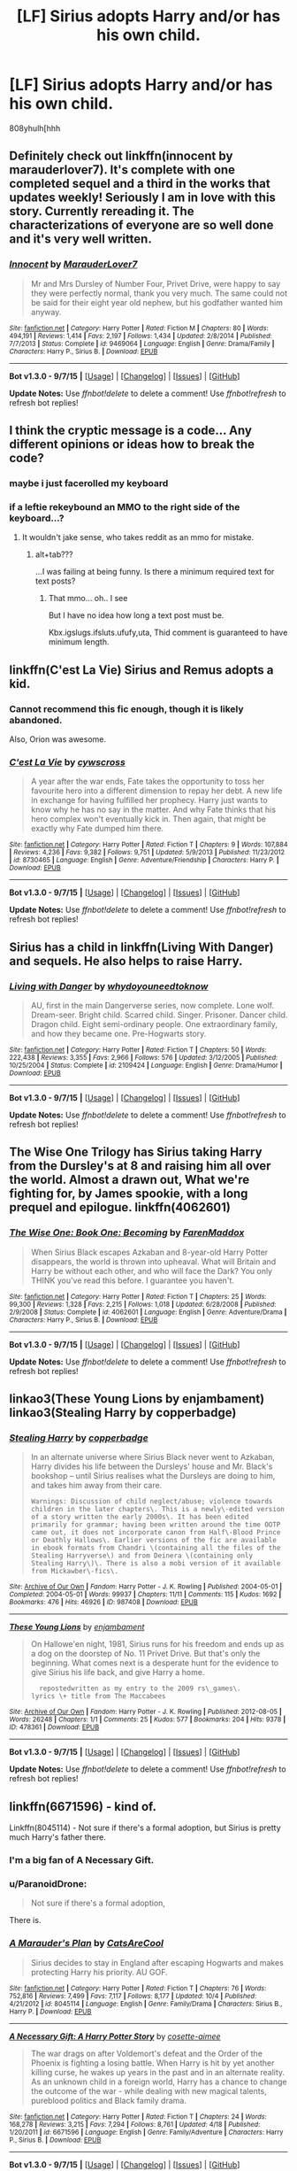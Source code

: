 #+TITLE: [LF] Sirius adopts Harry and/or has his own child.

* [LF] Sirius adopts Harry and/or has his own child.
:PROPERTIES:
:Author: istolebluebuff
:Score: 8
:DateUnix: 1444311134.0
:DateShort: 2015-Oct-08
:FlairText: Request
:END:
808yhulh[hhh


** Definitely check out linkffn(innocent by marauderlover7). It's complete with one completed sequel and a third in the works that updates weekly! Seriously I am in love with this story. Currently rereading it. The characterizations of everyone are so well done and it's very well written.
:PROPERTIES:
:Author: orangedarkchocolate
:Score: 8
:DateUnix: 1444313093.0
:DateShort: 2015-Oct-08
:END:

*** [[http://www.fanfiction.net/s/9469064/1/][*/Innocent/*]] by [[https://www.fanfiction.net/u/4684913/MarauderLover7][/MarauderLover7/]]

#+begin_quote
  Mr and Mrs Dursley of Number Four, Privet Drive, were happy to say they were perfectly normal, thank you very much. The same could not be said for their eight year old nephew, but his godfather wanted him anyway.
#+end_quote

^{/Site/: [[http://www.fanfiction.net/][fanfiction.net]] *|* /Category/: Harry Potter *|* /Rated/: Fiction M *|* /Chapters/: 80 *|* /Words/: 494,191 *|* /Reviews/: 1,414 *|* /Favs/: 2,197 *|* /Follows/: 1,434 *|* /Updated/: 2/8/2014 *|* /Published/: 7/7/2013 *|* /Status/: Complete *|* /id/: 9469064 *|* /Language/: English *|* /Genre/: Drama/Family *|* /Characters/: Harry P., Sirius B. *|* /Download/: [[http://www.p0ody-files.com/ff_to_ebook/mobile/makeEpub.php?id=9469064][EPUB]]}

--------------

*Bot v1.3.0 - 9/7/15* *|* [[[https://github.com/tusing/reddit-ffn-bot/wiki/Usage][Usage]]] | [[[https://github.com/tusing/reddit-ffn-bot/wiki/Changelog][Changelog]]] | [[[https://github.com/tusing/reddit-ffn-bot/issues/][Issues]]] | [[[https://github.com/tusing/reddit-ffn-bot/][GitHub]]]

*Update Notes:* Use /ffnbot!delete/ to delete a comment! Use /ffnbot!refresh/ to refresh bot replies!
:PROPERTIES:
:Author: FanfictionBot
:Score: 2
:DateUnix: 1444313183.0
:DateShort: 2015-Oct-08
:END:


** I think the cryptic message is a code... Any different opinions or ideas how to break the code?
:PROPERTIES:
:Author: StuxCrystal
:Score: 4
:DateUnix: 1444312864.0
:DateShort: 2015-Oct-08
:END:

*** maybe i just facerolled my keyboard
:PROPERTIES:
:Author: istolebluebuff
:Score: 3
:DateUnix: 1444396281.0
:DateShort: 2015-Oct-09
:END:


*** if a leftie rekeybound an MMO to the right side of the keyboard...?
:PROPERTIES:
:Author: paperhurts
:Score: 2
:DateUnix: 1444314948.0
:DateShort: 2015-Oct-08
:END:

**** It wouldn't jake sense, who takes reddit as an mmo for mistake.
:PROPERTIES:
:Author: StuxCrystal
:Score: 1
:DateUnix: 1444320782.0
:DateShort: 2015-Oct-08
:END:

***** alt+tab???

...I was failing at being funny. Is there a minimum required text for text posts?
:PROPERTIES:
:Author: paperhurts
:Score: 1
:DateUnix: 1444321227.0
:DateShort: 2015-Oct-08
:END:

****** That mmo... oh.. I see

But I have no idea how long a text post must be.

Kbx.igslugs.ifsluts.ufufy,uta, Thid comment is guaranteed to have minimum length.
:PROPERTIES:
:Author: StuxCrystal
:Score: 1
:DateUnix: 1444327792.0
:DateShort: 2015-Oct-08
:END:


** linkffn(C'est La Vie) Sirius and Remus adopts a kid.
:PROPERTIES:
:Author: Manicial
:Score: 5
:DateUnix: 1444317027.0
:DateShort: 2015-Oct-08
:END:

*** Cannot recommend this fic enough, though it is likely abandoned.

Also, Orion was awesome.
:PROPERTIES:
:Author: Co-miNb
:Score: 3
:DateUnix: 1444324641.0
:DateShort: 2015-Oct-08
:END:


*** [[http://www.fanfiction.net/s/8730465/1/][*/C'est La Vie/*]] by [[https://www.fanfiction.net/u/4019839/cywscross][/cywscross/]]

#+begin_quote
  A year after the war ends, Fate takes the opportunity to toss her favourite hero into a different dimension to repay her debt. A new life in exchange for having fulfilled her prophecy. Harry just wants to know why he has no say in the matter. And why Fate thinks that his hero complex won't eventually kick in. Then again, that might be exactly why Fate dumped him there.
#+end_quote

^{/Site/: [[http://www.fanfiction.net/][fanfiction.net]] *|* /Category/: Harry Potter *|* /Rated/: Fiction T *|* /Chapters/: 9 *|* /Words/: 107,884 *|* /Reviews/: 4,236 *|* /Favs/: 9,382 *|* /Follows/: 9,751 *|* /Updated/: 5/9/2013 *|* /Published/: 11/23/2012 *|* /id/: 8730465 *|* /Language/: English *|* /Genre/: Adventure/Friendship *|* /Characters/: Harry P. *|* /Download/: [[http://www.p0ody-files.com/ff_to_ebook/mobile/makeEpub.php?id=8730465][EPUB]]}

--------------

*Bot v1.3.0 - 9/7/15* *|* [[[https://github.com/tusing/reddit-ffn-bot/wiki/Usage][Usage]]] | [[[https://github.com/tusing/reddit-ffn-bot/wiki/Changelog][Changelog]]] | [[[https://github.com/tusing/reddit-ffn-bot/issues/][Issues]]] | [[[https://github.com/tusing/reddit-ffn-bot/][GitHub]]]

*Update Notes:* Use /ffnbot!delete/ to delete a comment! Use /ffnbot!refresh/ to refresh bot replies!
:PROPERTIES:
:Author: FanfictionBot
:Score: 1
:DateUnix: 1444317160.0
:DateShort: 2015-Oct-08
:END:


** Sirius has a child in linkffn(Living With Danger) and sequels. He also helps to raise Harry.
:PROPERTIES:
:Author: rowanbrierbrook
:Score: 3
:DateUnix: 1444333551.0
:DateShort: 2015-Oct-08
:END:

*** [[http://www.fanfiction.net/s/2109424/1/][*/Living with Danger/*]] by [[https://www.fanfiction.net/u/691439/whydoyouneedtoknow][/whydoyouneedtoknow/]]

#+begin_quote
  AU, first in the main Dangerverse series, now complete. Lone wolf. Dream-seer. Bright child. Scarred child. Singer. Prisoner. Dancer child. Dragon child. Eight semi-ordinary people. One extraordinary family, and how they became one. Pre-Hogwarts story.
#+end_quote

^{/Site/: [[http://www.fanfiction.net/][fanfiction.net]] *|* /Category/: Harry Potter *|* /Rated/: Fiction T *|* /Chapters/: 50 *|* /Words/: 222,438 *|* /Reviews/: 3,355 *|* /Favs/: 2,966 *|* /Follows/: 576 *|* /Updated/: 3/12/2005 *|* /Published/: 10/25/2004 *|* /Status/: Complete *|* /id/: 2109424 *|* /Language/: English *|* /Genre/: Drama/Humor *|* /Download/: [[http://www.p0ody-files.com/ff_to_ebook/mobile/makeEpub.php?id=2109424][EPUB]]}

--------------

*Bot v1.3.0 - 9/7/15* *|* [[[https://github.com/tusing/reddit-ffn-bot/wiki/Usage][Usage]]] | [[[https://github.com/tusing/reddit-ffn-bot/wiki/Changelog][Changelog]]] | [[[https://github.com/tusing/reddit-ffn-bot/issues/][Issues]]] | [[[https://github.com/tusing/reddit-ffn-bot/][GitHub]]]

*Update Notes:* Use /ffnbot!delete/ to delete a comment! Use /ffnbot!refresh/ to refresh bot replies!
:PROPERTIES:
:Author: FanfictionBot
:Score: 1
:DateUnix: 1444333585.0
:DateShort: 2015-Oct-08
:END:


** The Wise One Trilogy has Sirius taking Harry from the Dursley's at 8 and raising him all over the world. Almost a drawn out, What we're fighting for, by James spookie, with a long prequel and epilogue. linkffn(4062601)
:PROPERTIES:
:Author: Rippey715
:Score: 4
:DateUnix: 1444388718.0
:DateShort: 2015-Oct-09
:END:

*** [[http://www.fanfiction.net/s/4062601/1/][*/The Wise One: Book One: Becoming/*]] by [[https://www.fanfiction.net/u/1194522/FarenMaddox][/FarenMaddox/]]

#+begin_quote
  When Sirius Black escapes Azkaban and 8-year-old Harry Potter disappears, the world is thrown into upheaval. What will Britain and Harry be without each other, and who will face the Dark? You only THINK you've read this before. I guarantee you haven't.
#+end_quote

^{/Site/: [[http://www.fanfiction.net/][fanfiction.net]] *|* /Category/: Harry Potter *|* /Rated/: Fiction T *|* /Chapters/: 25 *|* /Words/: 99,300 *|* /Reviews/: 1,328 *|* /Favs/: 2,215 *|* /Follows/: 1,018 *|* /Updated/: 6/28/2008 *|* /Published/: 2/9/2008 *|* /Status/: Complete *|* /id/: 4062601 *|* /Language/: English *|* /Genre/: Adventure/Drama *|* /Characters/: Harry P., Sirius B. *|* /Download/: [[http://www.p0ody-files.com/ff_to_ebook/mobile/makeEpub.php?id=4062601][EPUB]]}

--------------

*Bot v1.3.0 - 9/7/15* *|* [[[https://github.com/tusing/reddit-ffn-bot/wiki/Usage][Usage]]] | [[[https://github.com/tusing/reddit-ffn-bot/wiki/Changelog][Changelog]]] | [[[https://github.com/tusing/reddit-ffn-bot/issues/][Issues]]] | [[[https://github.com/tusing/reddit-ffn-bot/][GitHub]]]

*Update Notes:* Use /ffnbot!delete/ to delete a comment! Use /ffnbot!refresh/ to refresh bot replies!
:PROPERTIES:
:Author: FanfictionBot
:Score: 1
:DateUnix: 1444388772.0
:DateShort: 2015-Oct-09
:END:


** linkao3(These Young Lions by enjambament)\\
linkao3(Stealing Harry by copperbadge)
:PROPERTIES:
:Author: jsohp080
:Score: 2
:DateUnix: 1444317058.0
:DateShort: 2015-Oct-08
:END:

*** [[http://archiveofourown.org/works/987408][*/Stealing Harry/*]] by [[http://archiveofourown.org/users/copperbadge/pseuds/copperbadge][/copperbadge/]]

#+begin_quote
  In an alternate universe where Sirius Black never went to Azkaban, Harry divides his life between the Dursleys' house and Mr. Black's bookshop -- until Sirius realises what the Dursleys are doing to him, and takes him away from their care.

  #+begin_example
      Warnings: Discussion of child neglect/abuse; violence towards children in the later chapters\. This is a newly\-edited version of a story written the early 2000s\. It has been edited primarily for grammar; having been written around the time OOTP came out, it does not incorporate canon from Half\-Blood Prince or Deathly Hallows\. Earlier versions of the fic are available in ebook formats from Chandri \(containing all the files of the Stealing Harryverse\) and from Deinera \(containing only Stealing Harry\)\. There is also a mobi version of it available from Mickawber\-fics\.
  #+end_example
#+end_quote

^{/Site/: [[http://www.archiveofourown.org/][Archive of Our Own]] *|* /Fandom/: Harry Potter - J. K. Rowling *|* /Published/: 2004-05-01 *|* /Completed/: 2004-05-01 *|* /Words/: 99937 *|* /Chapters/: 11/11 *|* /Comments/: 115 *|* /Kudos/: 1692 *|* /Bookmarks/: 476 *|* /Hits/: 46926 *|* /ID/: 987408 *|* /Download/: [[http://archiveofourown.org/][EPUB]]}

--------------

[[http://archiveofourown.org/works/478361][*/These Young Lions/*]] by [[http://archiveofourown.org/users/enjambament/pseuds/enjambament][/enjambament/]]

#+begin_quote
  On Hallowe'en night, 1981, Sirius runs for his freedom and ends up as a dog on the doorstep of No. 11 Privet Drive. But that's only the beginning. What comes next is a desperate hunt for the evidence to give Sirius his life back, and give Harry a home.

  #+begin_example
      repostedwritten as my entry to the 2009 rs\_games\.
    lyrics \+ title from The Maccabees
  #+end_example
#+end_quote

^{/Site/: [[http://www.archiveofourown.org/][Archive of Our Own]] *|* /Fandom/: Harry Potter - J. K. Rowling *|* /Published/: 2012-08-05 *|* /Words/: 26248 *|* /Chapters/: 1/1 *|* /Comments/: 25 *|* /Kudos/: 577 *|* /Bookmarks/: 204 *|* /Hits/: 9378 *|* /ID/: 478361 *|* /Download/: [[http://archiveofourown.org/][EPUB]]}

--------------

*Bot v1.3.0 - 9/7/15* *|* [[[https://github.com/tusing/reddit-ffn-bot/wiki/Usage][Usage]]] | [[[https://github.com/tusing/reddit-ffn-bot/wiki/Changelog][Changelog]]] | [[[https://github.com/tusing/reddit-ffn-bot/issues/][Issues]]] | [[[https://github.com/tusing/reddit-ffn-bot/][GitHub]]]

*Update Notes:* Use /ffnbot!delete/ to delete a comment! Use /ffnbot!refresh/ to refresh bot replies!
:PROPERTIES:
:Author: FanfictionBot
:Score: 2
:DateUnix: 1444317110.0
:DateShort: 2015-Oct-08
:END:


** linkffn(6671596) - kind of.

Linkffn(8045114) - Not sure if there's a formal adoption, but Sirius is pretty much Harry's father there.
:PROPERTIES:
:Author: Starfox5
:Score: 2
:DateUnix: 1444312520.0
:DateShort: 2015-Oct-08
:END:

*** I'm a big fan of A Necessary Gift.
:PROPERTIES:
:Author: howtopleaseme
:Score: 3
:DateUnix: 1444316928.0
:DateShort: 2015-Oct-08
:END:


*** u/ParanoidDrone:
#+begin_quote
  Not sure if there's a formal adoption,
#+end_quote

There is.
:PROPERTIES:
:Author: ParanoidDrone
:Score: 3
:DateUnix: 1444361586.0
:DateShort: 2015-Oct-09
:END:


*** [[http://www.fanfiction.net/s/8045114/1/][*/A Marauder's Plan/*]] by [[https://www.fanfiction.net/u/3926884/CatsAreCool][/CatsAreCool/]]

#+begin_quote
  Sirius decides to stay in England after escaping Hogwarts and makes protecting Harry his priority. AU GOF.
#+end_quote

^{/Site/: [[http://www.fanfiction.net/][fanfiction.net]] *|* /Category/: Harry Potter *|* /Rated/: Fiction T *|* /Chapters/: 76 *|* /Words/: 752,816 *|* /Reviews/: 7,499 *|* /Favs/: 7,117 *|* /Follows/: 8,177 *|* /Updated/: 10/4 *|* /Published/: 4/21/2012 *|* /id/: 8045114 *|* /Language/: English *|* /Genre/: Family/Drama *|* /Characters/: Sirius B., Harry P. *|* /Download/: [[http://www.p0ody-files.com/ff_to_ebook/mobile/makeEpub.php?id=8045114][EPUB]]}

--------------

[[http://www.fanfiction.net/s/6671596/1/][*/A Necessary Gift: A Harry Potter Story/*]] by [[https://www.fanfiction.net/u/1121841/cosette-aimee][/cosette-aimee/]]

#+begin_quote
  The war drags on after Voldemort's defeat and the Order of the Phoenix is fighting a losing battle. When Harry is hit by yet another killing curse, he wakes up years in the past and in an alternate reality. As an unknown child in a foreign world, Harry has a chance to change the outcome of the war - while dealing with new magical talents, pureblood politics and Black family drama.
#+end_quote

^{/Site/: [[http://www.fanfiction.net/][fanfiction.net]] *|* /Category/: Harry Potter *|* /Rated/: Fiction T *|* /Chapters/: 24 *|* /Words/: 168,278 *|* /Reviews/: 3,215 *|* /Favs/: 7,294 *|* /Follows/: 8,761 *|* /Updated/: 4/18 *|* /Published/: 1/20/2011 *|* /id/: 6671596 *|* /Language/: English *|* /Genre/: Family/Adventure *|* /Characters/: Harry P., Sirius B. *|* /Download/: [[http://www.p0ody-files.com/ff_to_ebook/mobile/makeEpub.php?id=6671596][EPUB]]}

--------------

*Bot v1.3.0 - 9/7/15* *|* [[[https://github.com/tusing/reddit-ffn-bot/wiki/Usage][Usage]]] | [[[https://github.com/tusing/reddit-ffn-bot/wiki/Changelog][Changelog]]] | [[[https://github.com/tusing/reddit-ffn-bot/issues/][Issues]]] | [[[https://github.com/tusing/reddit-ffn-bot/][GitHub]]]

*Update Notes:* Use /ffnbot!delete/ to delete a comment! Use /ffnbot!refresh/ to refresh bot replies!
:PROPERTIES:
:Author: FanfictionBot
:Score: 1
:DateUnix: 1444312598.0
:DateShort: 2015-Oct-08
:END:


** linkffn(9322278)

Adopts Harry or has his own child? Why not both? Black Bond starts out very similar to canon at first but diverges majorly around the Prisoner of Azkaban chapters.
:PROPERTIES:
:Author: Abyranss
:Score: 1
:DateUnix: 1444344443.0
:DateShort: 2015-Oct-09
:END:

*** [[http://www.fanfiction.net/s/9322278/1/][*/Black Bond/*]] by [[https://www.fanfiction.net/u/4648960/CentaurPrincess][/CentaurPrincess/]]

#+begin_quote
  An eight year-old Harry Potter comes across Acquila Black, a girl at his school, only to realise that he shares a strange connection with her. Sirius Black escapes Azkaban and reunites with his daughter and godson, together leading the fight against the Darkest wizard of all times (Chapters 13-20 under revision) (School Year 3 in progress)
#+end_quote

^{/Site/: [[http://www.fanfiction.net/][fanfiction.net]] *|* /Category/: Harry Potter *|* /Rated/: Fiction M *|* /Chapters/: 37 *|* /Words/: 1,061,733 *|* /Reviews/: 938 *|* /Favs/: 947 *|* /Follows/: 1,036 *|* /Updated/: 7/29 *|* /Published/: 5/24/2013 *|* /id/: 9322278 *|* /Language/: English *|* /Genre/: Adventure/Romance *|* /Characters/: <Harry P., OC> Sirius B. *|* /Download/: [[http://www.p0ody-files.com/ff_to_ebook/mobile/makeEpub.php?id=9322278][EPUB]]}

--------------

*Bot v1.3.0 - 9/7/15* *|* [[[https://github.com/tusing/reddit-ffn-bot/wiki/Usage][Usage]]] | [[[https://github.com/tusing/reddit-ffn-bot/wiki/Changelog][Changelog]]] | [[[https://github.com/tusing/reddit-ffn-bot/issues/][Issues]]] | [[[https://github.com/tusing/reddit-ffn-bot/][GitHub]]]

*Update Notes:* Use /ffnbot!delete/ to delete a comment! Use /ffnbot!refresh/ to refresh bot replies!
:PROPERTIES:
:Author: FanfictionBot
:Score: 1
:DateUnix: 1444344468.0
:DateShort: 2015-Oct-09
:END:


** [deleted]
:PROPERTIES:
:Score: 1
:DateUnix: 1444501605.0
:DateShort: 2015-Oct-10
:END:

*** [[http://www.fanfiction.net/s/6518287/1/][*/Growing Up Black/*]] by [[https://www.fanfiction.net/u/2632911/Elvendork-Nigellus][/Elvendork Nigellus/]]

#+begin_quote
  What if Harry had been rescued from the Dursleys at age six and raised as the heir of the Noble and Most Ancient, etc.? This is the story of Aries Sirius Black. AU. Part I complete. Part II in progress.
#+end_quote

^{/Site/: [[http://www.fanfiction.net/][fanfiction.net]] *|* /Category/: Harry Potter *|* /Rated/: Fiction T *|* /Chapters/: 69 *|* /Words/: 234,225 *|* /Reviews/: 4,274 *|* /Favs/: 5,739 *|* /Follows/: 5,881 *|* /Updated/: 4/18/2013 *|* /Published/: 11/30/2010 *|* /id/: 6518287 *|* /Language/: English *|* /Genre/: Family *|* /Characters/: Harry P., Sirius B. *|* /Download/: [[http://www.p0ody-files.com/ff_to_ebook/mobile/makeEpub.php?id=6518287][EPUB]]}

--------------

*Bot v1.3.0 - 9/7/15* *|* [[[https://github.com/tusing/reddit-ffn-bot/wiki/Usage][Usage]]] | [[[https://github.com/tusing/reddit-ffn-bot/wiki/Changelog][Changelog]]] | [[[https://github.com/tusing/reddit-ffn-bot/issues/][Issues]]] | [[[https://github.com/tusing/reddit-ffn-bot/][GitHub]]]

*Update Notes:* Use /ffnbot!delete/ to delete a comment! Use /ffnbot!refresh/ to refresh bot replies!
:PROPERTIES:
:Author: FanfictionBot
:Score: 1
:DateUnix: 1444501643.0
:DateShort: 2015-Oct-10
:END:


** ...What is going on with the text area?
:PROPERTIES:
:Author: Zeev89
:Score: 1
:DateUnix: 1444685530.0
:DateShort: 2015-Oct-13
:END:
